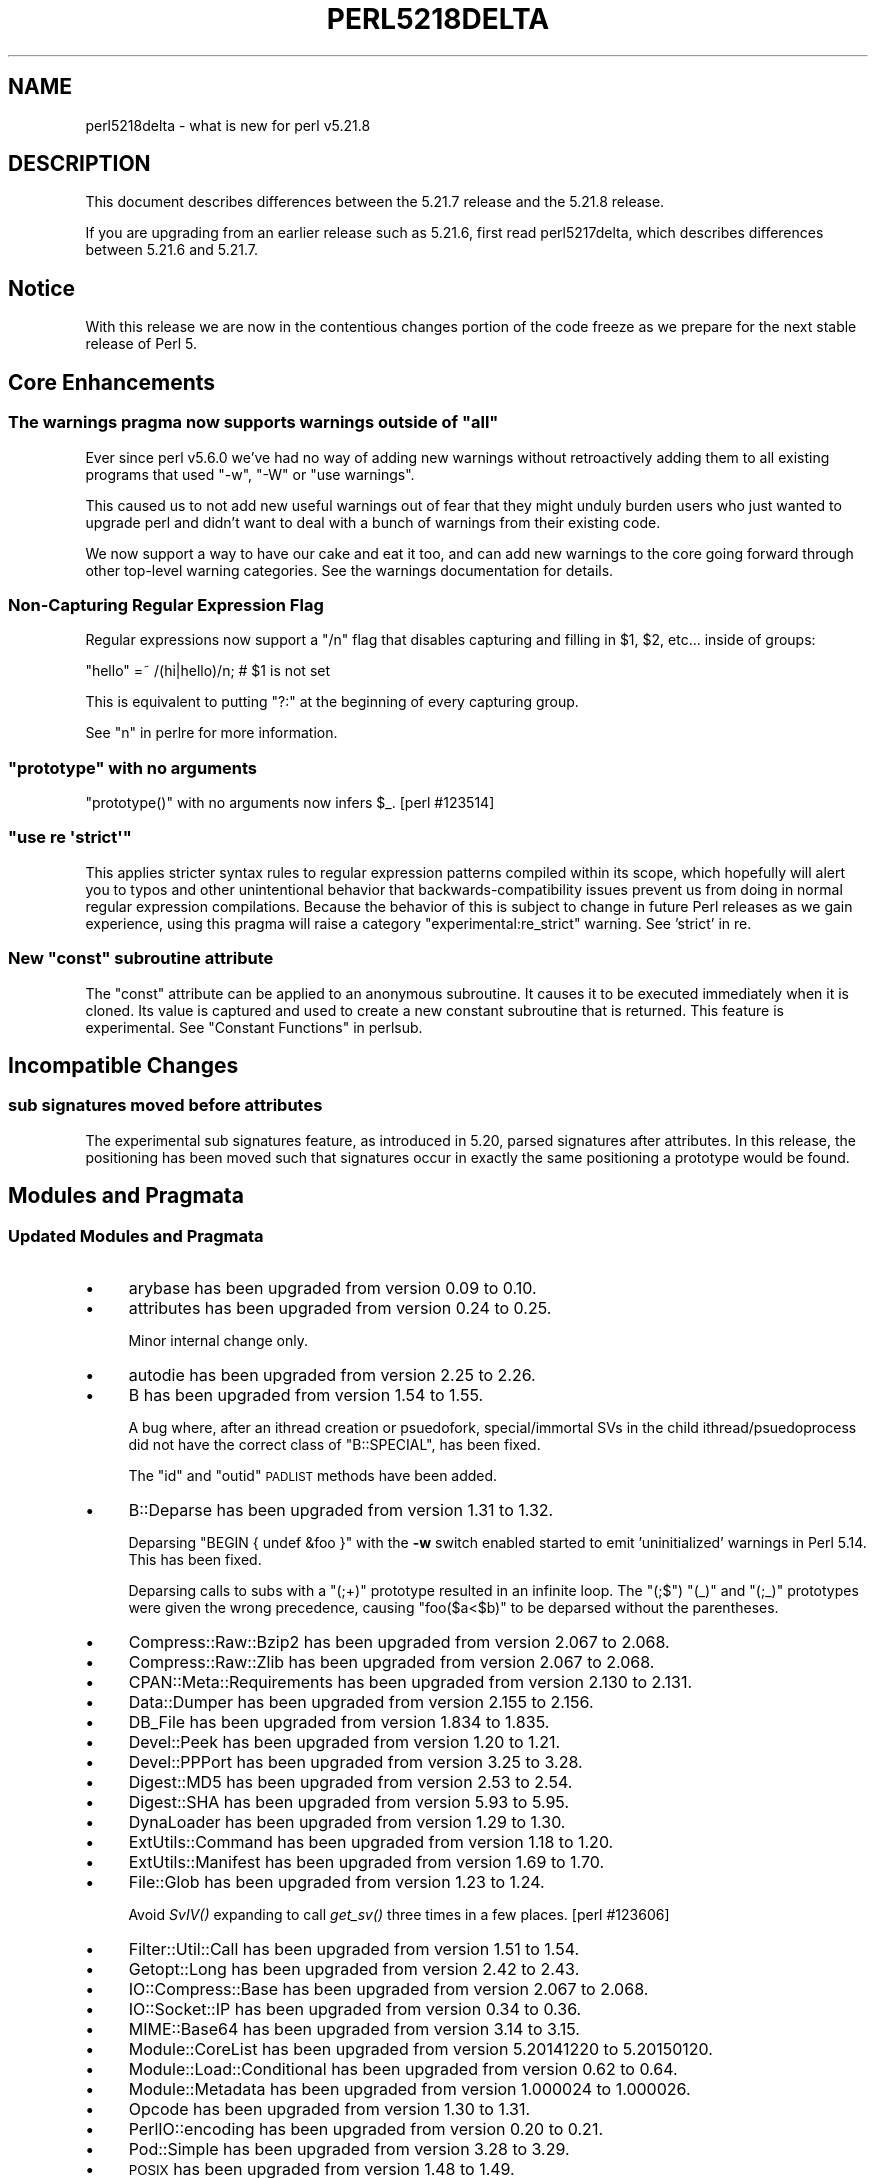 .\" Automatically generated by Pod::Man 2.28 (Pod::Simple 3.29)
.\"
.\" Standard preamble:
.\" ========================================================================
.de Sp \" Vertical space (when we can't use .PP)
.if t .sp .5v
.if n .sp
..
.de Vb \" Begin verbatim text
.ft CW
.nf
.ne \\$1
..
.de Ve \" End verbatim text
.ft R
.fi
..
.\" Set up some character translations and predefined strings.  \*(-- will
.\" give an unbreakable dash, \*(PI will give pi, \*(L" will give a left
.\" double quote, and \*(R" will give a right double quote.  \*(C+ will
.\" give a nicer C++.  Capital omega is used to do unbreakable dashes and
.\" therefore won't be available.  \*(C` and \*(C' expand to `' in nroff,
.\" nothing in troff, for use with C<>.
.tr \(*W-
.ds C+ C\v'-.1v'\h'-1p'\s-2+\h'-1p'+\s0\v'.1v'\h'-1p'
.ie n \{\
.    ds -- \(*W-
.    ds PI pi
.    if (\n(.H=4u)&(1m=24u) .ds -- \(*W\h'-12u'\(*W\h'-12u'-\" diablo 10 pitch
.    if (\n(.H=4u)&(1m=20u) .ds -- \(*W\h'-12u'\(*W\h'-8u'-\"  diablo 12 pitch
.    ds L" ""
.    ds R" ""
.    ds C` ""
.    ds C' ""
'br\}
.el\{\
.    ds -- \|\(em\|
.    ds PI \(*p
.    ds L" ``
.    ds R" ''
.    ds C`
.    ds C'
'br\}
.\"
.\" Escape single quotes in literal strings from groff's Unicode transform.
.ie \n(.g .ds Aq \(aq
.el       .ds Aq '
.\"
.\" If the F register is turned on, we'll generate index entries on stderr for
.\" titles (.TH), headers (.SH), subsections (.SS), items (.Ip), and index
.\" entries marked with X<> in POD.  Of course, you'll have to process the
.\" output yourself in some meaningful fashion.
.\"
.\" Avoid warning from groff about undefined register 'F'.
.de IX
..
.nr rF 0
.if \n(.g .if rF .nr rF 1
.if (\n(rF:(\n(.g==0)) \{
.    if \nF \{
.        de IX
.        tm Index:\\$1\t\\n%\t"\\$2"
..
.        if !\nF==2 \{
.            nr % 0
.            nr F 2
.        \}
.    \}
.\}
.rr rF
.\"
.\" Accent mark definitions (@(#)ms.acc 1.5 88/02/08 SMI; from UCB 4.2).
.\" Fear.  Run.  Save yourself.  No user-serviceable parts.
.    \" fudge factors for nroff and troff
.if n \{\
.    ds #H 0
.    ds #V .8m
.    ds #F .3m
.    ds #[ \f1
.    ds #] \fP
.\}
.if t \{\
.    ds #H ((1u-(\\\\n(.fu%2u))*.13m)
.    ds #V .6m
.    ds #F 0
.    ds #[ \&
.    ds #] \&
.\}
.    \" simple accents for nroff and troff
.if n \{\
.    ds ' \&
.    ds ` \&
.    ds ^ \&
.    ds , \&
.    ds ~ ~
.    ds /
.\}
.if t \{\
.    ds ' \\k:\h'-(\\n(.wu*8/10-\*(#H)'\'\h"|\\n:u"
.    ds ` \\k:\h'-(\\n(.wu*8/10-\*(#H)'\`\h'|\\n:u'
.    ds ^ \\k:\h'-(\\n(.wu*10/11-\*(#H)'^\h'|\\n:u'
.    ds , \\k:\h'-(\\n(.wu*8/10)',\h'|\\n:u'
.    ds ~ \\k:\h'-(\\n(.wu-\*(#H-.1m)'~\h'|\\n:u'
.    ds / \\k:\h'-(\\n(.wu*8/10-\*(#H)'\z\(sl\h'|\\n:u'
.\}
.    \" troff and (daisy-wheel) nroff accents
.ds : \\k:\h'-(\\n(.wu*8/10-\*(#H+.1m+\*(#F)'\v'-\*(#V'\z.\h'.2m+\*(#F'.\h'|\\n:u'\v'\*(#V'
.ds 8 \h'\*(#H'\(*b\h'-\*(#H'
.ds o \\k:\h'-(\\n(.wu+\w'\(de'u-\*(#H)/2u'\v'-.3n'\*(#[\z\(de\v'.3n'\h'|\\n:u'\*(#]
.ds d- \h'\*(#H'\(pd\h'-\w'~'u'\v'-.25m'\f2\(hy\fP\v'.25m'\h'-\*(#H'
.ds D- D\\k:\h'-\w'D'u'\v'-.11m'\z\(hy\v'.11m'\h'|\\n:u'
.ds th \*(#[\v'.3m'\s+1I\s-1\v'-.3m'\h'-(\w'I'u*2/3)'\s-1o\s+1\*(#]
.ds Th \*(#[\s+2I\s-2\h'-\w'I'u*3/5'\v'-.3m'o\v'.3m'\*(#]
.ds ae a\h'-(\w'a'u*4/10)'e
.ds Ae A\h'-(\w'A'u*4/10)'E
.    \" corrections for vroff
.if v .ds ~ \\k:\h'-(\\n(.wu*9/10-\*(#H)'\s-2\u~\d\s+2\h'|\\n:u'
.if v .ds ^ \\k:\h'-(\\n(.wu*10/11-\*(#H)'\v'-.4m'^\v'.4m'\h'|\\n:u'
.    \" for low resolution devices (crt and lpr)
.if \n(.H>23 .if \n(.V>19 \
\{\
.    ds : e
.    ds 8 ss
.    ds o a
.    ds d- d\h'-1'\(ga
.    ds D- D\h'-1'\(hy
.    ds th \o'bp'
.    ds Th \o'LP'
.    ds ae ae
.    ds Ae AE
.\}
.rm #[ #] #H #V #F C
.\" ========================================================================
.\"
.IX Title "PERL5218DELTA 1"
.TH PERL5218DELTA 1 "2015-05-13" "perl v5.22.0" "Perl Programmers Reference Guide"
.\" For nroff, turn off justification.  Always turn off hyphenation; it makes
.\" way too many mistakes in technical documents.
.if n .ad l
.nh
.SH "NAME"
perl5218delta \- what is new for perl v5.21.8
.SH "DESCRIPTION"
.IX Header "DESCRIPTION"
This document describes differences between the 5.21.7 release and the 5.21.8
release.
.PP
If you are upgrading from an earlier release such as 5.21.6, first read
perl5217delta, which describes differences between 5.21.6 and 5.21.7.
.SH "Notice"
.IX Header "Notice"
With this release we are now in the contentious changes portion of the code
freeze as we prepare for the next stable release of Perl 5.
.SH "Core Enhancements"
.IX Header "Core Enhancements"
.ie n .SS "The warnings pragma now supports warnings outside of ""all"""
.el .SS "The warnings pragma now supports warnings outside of ``all''"
.IX Subsection "The warnings pragma now supports warnings outside of all"
Ever since perl v5.6.0 we've had no way of adding new warnings without
retroactively adding them to all existing programs that used \f(CW\*(C`\-w\*(C'\fR,
\&\f(CW\*(C`\-W\*(C'\fR or \f(CW\*(C`use warnings\*(C'\fR.
.PP
This caused us to not add new useful warnings out of fear that they
might unduly burden users who just wanted to upgrade perl and didn't
want to deal with a bunch of warnings from their existing code.
.PP
We now support a way to have our cake and eat it too, and can add new
warnings to the core going forward through other top-level warning
categories. See the warnings documentation for details.
.SS "Non-Capturing Regular Expression Flag"
.IX Subsection "Non-Capturing Regular Expression Flag"
Regular expressions now support a \f(CW\*(C`/n\*(C'\fR flag that disables capturing
and filling in \f(CW$1\fR, \f(CW$2\fR, etc... inside of groups:
.PP
.Vb 1
\&  "hello" =~ /(hi|hello)/n; # $1 is not set
.Ve
.PP
This is equivalent to putting \f(CW\*(C`?:\*(C'\fR at the beginning of every capturing group.
.PP
See \*(L"n\*(R" in perlre for more information.
.ie n .SS """prototype"" with no arguments"
.el .SS "\f(CWprototype\fP with no arguments"
.IX Subsection "prototype with no arguments"
\&\f(CW\*(C`prototype()\*(C'\fR with no arguments now infers \f(CW$_\fR.  [perl #123514]
.ie n .SS """use re \*(Aqstrict\*(Aq"""
.el .SS "\f(CWuse re \*(Aqstrict\*(Aq\fP"
.IX Subsection "use re strict"
This applies stricter syntax rules to regular expression patterns
compiled within its scope, which hopefully will alert you to typos and
other unintentional behavior that backwards-compatibility issues prevent
us from doing in normal regular expression compilations.  Because the
behavior of this is subject to change in future Perl releases as we gain
experience, using this pragma will raise a category
\&\f(CW\*(C`experimental:re_strict\*(C'\fR warning.
See 'strict' in re.
.ie n .SS "New ""const"" subroutine attribute"
.el .SS "New ``const'' subroutine attribute"
.IX Subsection "New const subroutine attribute"
The \*(L"const\*(R" attribute can be applied to an anonymous subroutine.  It causes
it to be executed immediately when it is cloned.  Its value is captured and
used to create a new constant subroutine that is returned.  This feature is
experimental.  See \*(L"Constant Functions\*(R" in perlsub.
.SH "Incompatible Changes"
.IX Header "Incompatible Changes"
.SS "sub signatures moved before attributes"
.IX Subsection "sub signatures moved before attributes"
The experimental sub signatures feature, as introduced in 5.20, parsed
signatures after attributes.  In this release, the positioning has been
moved such that signatures occur in exactly the same positioning a
prototype would be found.
.SH "Modules and Pragmata"
.IX Header "Modules and Pragmata"
.SS "Updated Modules and Pragmata"
.IX Subsection "Updated Modules and Pragmata"
.IP "\(bu" 4
arybase has been upgraded from version 0.09 to 0.10.
.IP "\(bu" 4
attributes has been upgraded from version 0.24 to 0.25.
.Sp
Minor internal change only.
.IP "\(bu" 4
autodie has been upgraded from version 2.25 to 2.26.
.IP "\(bu" 4
B has been upgraded from version 1.54 to 1.55.
.Sp
A bug where, after an ithread creation or psuedofork, special/immortal SVs in
the child ithread/psuedoprocess did not have the correct class of
\&\f(CW\*(C`B::SPECIAL\*(C'\fR, has been fixed.
.Sp
The \f(CW\*(C`id\*(C'\fR and \f(CW\*(C`outid\*(C'\fR \s-1PADLIST\s0 methods have been added.
.IP "\(bu" 4
B::Deparse has been upgraded from version 1.31 to 1.32.
.Sp
Deparsing \f(CW\*(C`BEGIN { undef &foo }\*(C'\fR with the \fB\-w\fR switch enabled started to
emit 'uninitialized' warnings in Perl 5.14.  This has been fixed.
.Sp
Deparsing calls to subs with a \f(CW\*(C`(;+)\*(C'\fR prototype resulted in an infinite
loop.  The \f(CW\*(C`(;$\*(C'\fR) \f(CW\*(C`(_)\*(C'\fR and \f(CW\*(C`(;_)\*(C'\fR prototypes were given the wrong
precedence, causing \f(CW\*(C`foo($a<$b)\*(C'\fR to be deparsed without the parentheses.
.IP "\(bu" 4
Compress::Raw::Bzip2 has been upgraded from version 2.067 to 2.068.
.IP "\(bu" 4
Compress::Raw::Zlib has been upgraded from version 2.067 to 2.068.
.IP "\(bu" 4
CPAN::Meta::Requirements has been upgraded from version 2.130 to 2.131.
.IP "\(bu" 4
Data::Dumper has been upgraded from version 2.155 to 2.156.
.IP "\(bu" 4
DB_File has been upgraded from version 1.834 to 1.835.
.IP "\(bu" 4
Devel::Peek has been upgraded from version 1.20 to 1.21.
.IP "\(bu" 4
Devel::PPPort has been upgraded from version 3.25 to 3.28.
.IP "\(bu" 4
Digest::MD5 has been upgraded from version 2.53 to 2.54.
.IP "\(bu" 4
Digest::SHA has been upgraded from version 5.93 to 5.95.
.IP "\(bu" 4
DynaLoader has been upgraded from version 1.29 to 1.30.
.IP "\(bu" 4
ExtUtils::Command has been upgraded from version 1.18 to 1.20.
.IP "\(bu" 4
ExtUtils::Manifest has been upgraded from version 1.69 to 1.70.
.IP "\(bu" 4
File::Glob has been upgraded from version 1.23 to 1.24.
.Sp
Avoid \fISvIV()\fR expanding to call \fIget_sv()\fR three times in a few
places. [perl #123606]
.IP "\(bu" 4
Filter::Util::Call has been upgraded from version 1.51 to 1.54.
.IP "\(bu" 4
Getopt::Long has been upgraded from version 2.42 to 2.43.
.IP "\(bu" 4
IO::Compress::Base has been upgraded from version 2.067 to 2.068.
.IP "\(bu" 4
IO::Socket::IP has been upgraded from version 0.34 to 0.36.
.IP "\(bu" 4
MIME::Base64 has been upgraded from version 3.14 to 3.15.
.IP "\(bu" 4
Module::CoreList has been upgraded from version 5.20141220 to 5.20150120.
.IP "\(bu" 4
Module::Load::Conditional has been upgraded from version 0.62 to 0.64.
.IP "\(bu" 4
Module::Metadata has been upgraded from version 1.000024 to 1.000026.
.IP "\(bu" 4
Opcode has been upgraded from version 1.30 to 1.31.
.IP "\(bu" 4
PerlIO::encoding has been upgraded from version 0.20 to 0.21.
.IP "\(bu" 4
Pod::Simple has been upgraded from version 3.28 to 3.29.
.IP "\(bu" 4
\&\s-1POSIX\s0 has been upgraded from version 1.48 to 1.49.
.IP "\(bu" 4
re has been upgraded from version 0.28 to 0.30.
.IP "\(bu" 4
Safe has been upgraded from version 2.38 to 2.39.
.Sp
\&\f(CW\*(C`reval\*(C'\fR was not propagating void context properly.
.IP "\(bu" 4
SDBM_File has been upgraded from version 1.12 to 1.13.
.Sp
Simplified the build process.  [perl #123413]
.IP "\(bu" 4
Test::Harness has been upgraded from version 3.34 to 3.35.
.IP "\(bu" 4
Test::Simple has been upgraded from version 1.301001_090 to 1.301001_097.
.IP "\(bu" 4
Unicode::Collate has been upgraded from version 1.09 to 1.10.
.IP "\(bu" 4
VMS::DCLsym has been upgraded from version 1.05 to 1.06.
.IP "\(bu" 4
warnings has been upgraded from version 1.29 to 1.30.
.SH "Documentation"
.IX Header "Documentation"
.SS "New Documentation"
.IX Subsection "New Documentation"
\fIperlunicook\fR
.IX Subsection "perlunicook"
.PP
This document, by Tom Christiansen, provides examples of handling Unicode in 
Perl.
.SH "Diagnostics"
.IX Header "Diagnostics"
The following additions or changes have been made to diagnostic output,
including warnings and fatal error messages.  For the complete list of
diagnostic messages, see perldiag.
.SS "New Diagnostics"
.IX Subsection "New Diagnostics"
\fINew Errors\fR
.IX Subsection "New Errors"
.IP "\(bu" 4
Bad symbol for scalar
.Sp
(P) An internal request asked to add a scalar entry to something that
wasn't a symbol table entry.
.IP "\(bu" 4
:const is not permitted on named subroutines
.Sp
(F) The \*(L"const\*(R" attribute causes an anonymous subroutine to be run and
its value captured at the time that it is cloned.  Names subroutines are
not cloned like this, so the attribute does not make sense on them.
.PP
\fINew Warnings\fR
.IX Subsection "New Warnings"
.IP "\(bu" 4
:const is experimental
.Sp
(S experimental::const_attr) The \*(L"const\*(R" attribute is experimental.
If you want to use the feature, disable the warning with \f(CW\*(C`no warnings
\&\*(Aqexperimental::const_attr\*(Aq\*(C'\fR, but know that in doing so you are taking
the risk that your code may break in a future Perl version.
.IP "\(bu" 4
Non-finite repeat count does nothing
.Sp
(W numeric) You tried to execute the
\&\f(CW\*(C`x\*(C'\fR repetition operator \f(CW\*(C`Inf\*(C'\fR (or
\&\f(CW\*(C`\-Inf\*(C'\fR) or \f(CW\*(C`NaN\*(C'\fR times, which doesn't make sense.
.IP "\(bu" 4
Useless use of attribute \*(L"const\*(R"
.Sp
(W misc) The \*(L"const\*(R" attribute has no effect except
on anonymous closure prototypes.  You applied it to
a subroutine via attributes.pm.  This is only useful
inside an attribute handler for an anonymous subroutine.
.IP "\(bu" 4
Unusual use of \f(CW%s\fR in void context
.Sp
(W void_unusual) Similar to the \*(L"Useless use of \f(CW%s\fR in void context\*(R"
warning, but only turned on by the top-level \*(L"pedantic\*(R" warning
category, used for e.g. \f(CW\*(C`grep\*(C'\fR in void context, which may indicate a
bug, but could also just be someone using \f(CW\*(C`grep\*(C'\fR for its side-effects
as a loop.
.Sp
Enabled as part of \*(L"extra\*(R" warnings, not in the \*(L"all\*(R" category. See
warnings for details
.IP "\(bu" 4
\&\*(L"use re 'strict'\*(R" is experimental
.Sp
(S experimental::re_strict) The things that are different when a regular
expression pattern is compiled under \f(CW\*(Aqstrict\*(Aq\fR are subject to change
in future Perl releases in incompatible ways.  This means that a pattern
that compiles today may not in a future Perl release.  This warning is
to alert you to that risk.
.Sp
Wide character (U+%X) in \f(CW%s\fR
.Sp
(W locale) While in a single-byte locale (\fIi.e.\fR, a non\-UTF\-8
one), a multi-byte character was encountered.   Perl considers this
character to be the specified Unicode code point.  Combining non\-UTF8
locales and Unicode is dangerous.  Almost certainly some characters
will have two different representations.  For example, in the \s-1ISO 8859\-7
\&\s0(Greek) locale, the code point 0xC3 represents a Capital Gamma.  But so
also does 0x393.  This will make string comparisons unreliable.
.Sp
You likely need to figure out how this multi-byte character got mixed up
with your single-byte locale (or perhaps you thought you had a \s-1UTF\-8\s0
locale, but Perl disagrees).
.IP "\(bu" 4
Both or neither range ends should be Unicode in regex; marked by <\-\- \s-1HERE\s0 in m/%s/
.Sp
(W regexp) (only under \f(CW\*(C`use\ re\ \*(Aqstrict\*(Aq\*(C'\fR or within \f(CW\*(C`(?[...])\*(C'\fR)
.Sp
In a bracketed character class in a regular expression pattern, you
had a range which has exactly one end of it specified using \f(CW\*(C`\eN{}\*(C'\fR, and
the other end is specified using a non-portable mechanism.  Perl treats
the range as a Unicode range, that is, all the characters in it are
considered to be the Unicode characters, and which may be different code
points on some platforms Perl runs on.  For example, \f(CW\*(C`[\eN{U+06}\-\ex08]\*(C'\fR
is treated as if you had instead said \f(CW\*(C`[\eN{U+06}\-\eN{U+08}]\*(C'\fR, that is it
matches the characters whose code points in Unicode are 6, 7, and 8.
But that \f(CW\*(C`\ex08\*(C'\fR might indicate that you meant something different, so
the warning gets raised.
.IP "\(bu" 4
Ranges of \s-1ASCII\s0 printables should be some subset of \*(L"0\-9\*(R", \*(L"A\-Z\*(R", or \*(L"a\-z\*(R" in regex; marked by <\-\- \s-1HERE\s0 in m/%s/
.Sp
(W regexp) (only under \f(CW\*(C`use\ re\ \*(Aqstrict\*(Aq\*(C'\fR or within \f(CW\*(C`(?[...])\*(C'\fR)
.Sp
Stricter rules help to find typos and other errors.  Perhaps you didn't
even intend a range here, if the \f(CW"\-"\fR was meant to be some other
character, or should have been escaped (like \f(CW"\e\-"\fR).  If you did
intend a range, the one that was used is not portable between \s-1ASCII\s0 and
\&\s-1EBCDIC\s0 platforms, and doesn't have an obvious meaning to a casual
reader.
.Sp
.Vb 7
\& [3\-7]    # OK; Obvious and portable
\& [d\-g]    # OK; Obvious and portable
\& [A\-Y]    # OK; Obvious and portable
\& [A\-z]    # WRONG; Not portable; not clear what is meant
\& [a\-Z]    # WRONG; Not portable; not clear what is meant
\& [%\-.]    # WRONG; Not portable; not clear what is meant
\& [\ex41\-Z] # WRONG; Not portable; not obvious to non\-geek
.Ve
.Sp
(You can force portability by specifying a Unicode range, which means that
the endpoints are specified by
\&\f(CW\*(C`\eN{...}\*(C'\fR, but the meaning may
still not be obvious.)
The stricter rules require that ranges that start or stop with an \s-1ASCII\s0
character that is not a control have all their endpoints be the literal
character, and not some escape sequence (like \f(CW"\ex41"\fR), and the ranges
must be all digits, or all uppercase letters, or all lowercase letters.
.IP "\(bu" 4
Ranges of digits should be from the same group in regex; marked by <\-\- \s-1HERE\s0 in m/%s/
.Sp
(W regexp) (only under \f(CW\*(C`use\ re\ \*(Aqstrict\*(Aq\*(C'\fR or within \f(CW\*(C`(?[...])\*(C'\fR)
.Sp
Stricter rules help to find typos and other errors.  You included a
range, and at least one of the end points is a decimal digit.  Under the
stricter rules, when this happens, both end points should be digits in
the same group of 10 consecutive digits.
.IP "\(bu" 4
\&\*(L"%s\*(R" is more clearly written simply as \*(L"%s\*(R" in regex; marked by <\-\- \s-1HERE\s0 in m/%s/
.Sp
(W regexp) (only under \f(CW\*(C`use\ re\ \*(Aqstrict\*(Aq\*(C'\fR or within \f(CW\*(C`(?[...])\*(C'\fR)
.Sp
You specified a character that has the given plainer way of writing it,
and which is also portable to platforms running with different character
sets.
.SS "Changes to Existing Diagnostics"
.IX Subsection "Changes to Existing Diagnostics"
.IP "\(bu" 4
The message
Locale '%s' may not work well.%s
is no longer raised unless the problemtatic locale is actually used in
the Perl program.  Previously it was raised if it merely was the
underlying locale.  All Perl programs have an underlying locale at all
times, but something like a \f(CW\*(C`use\ locale\*(C'\fR is needed for that locale
to actually have some effect.  This message will not be raised when
the underlying locale is hidden.
.SH "Configuration and Compilation"
.IX Header "Configuration and Compilation"
.IP "\(bu" 4
pthreads and lcl will be linked by default if present. This allows \s-1XS\s0 modules 
that require threading to work on non-threaded perls. Note that you must still 
pass \f(CW\*(C`\-Dusethreads\*(C'\fR if you want a threaded perl.
.SH "Testing"
.IX Header "Testing"
.IP "\(bu" 4
A new test script, \fIbigmem/subst.t\fR, has been added to test memory usage of
subst on very large strings.
.IP "\(bu" 4
A new test script, \fIop/anonconst.t\fR, has been added to test experimental
:const subroutines.
.IP "\(bu" 4
A new test script, \fIre/reg_nocapture.t\fR, has been added to test the new
\&\f(CW\*(C`/n\*(C'\fR regexp flag.
.SH "Platform Support"
.IX Header "Platform Support"
.SS "Platform-Specific Notes"
.IX Subsection "Platform-Specific Notes"
.IP "Win32" 4
.IX Item "Win32"
.RS 4
.PD 0
.IP "\(bu" 4
.PD
Previously, on Visual \*(C+ for Win64 built Perls only, when compiling every Perl
\&\s-1XS\s0 module (including \s-1CPAN\s0 ones) and Perl aware .c file with a 64 bit Visual \*(C+,
would unconditionally have around a dozen warnings from hv_func.h.  These
warnings have been silenced.  \s-1GCC\s0 all bitness and Visual \*(C+ for Win32 were
not affected.
.IP "\(bu" 4
Support for building without PerlIO has been removed from the Windows
makefiles.  Non-PerlIO builds were all but deprecated in Perl 5.18.0 and are
already not supported by \fIConfigure\fR on \s-1POSIX\s0 systems.
.IP "\(bu" 4
Between 2 and 6 ms and 7 I/O calls have been saved per attempt to open a perl
module for each path in \f(CW@INC\fR.
.RE
.RS 4
.RE
.SH "Internal Changes"
.IX Header "Internal Changes"
.IP "\(bu" 4
Added \fIPerl_sv_get_backrefs()\fR to determine if an \s-1SV\s0 is a weak-referent.
.Sp
Function either returns an \s-1SV\s0 * of type \s-1AV,\s0 which contains the set of
weakreferences which reference the passed in \s-1SV,\s0 or a simple \s-1RV\s0 * which
is the only weakref to this item.
.SH "Selected Bug Fixes"
.IX Header "Selected Bug Fixes"
.IP "\(bu" 4
A bug in regular expression patterns that could lead to segfaults and
other crashes has been fixed.  This occurred only in patterns compiled
with \f(CW"/i"\fR, while taking into account the current \s-1POSIX\s0 locale (this usually
means they have to be compiled within the scope of \f(CW"use\ locale"\fR),
and there must be a string of at least 128 consecutive bytes to match.
[perl #123539]
.IP "\(bu" 4
\&\f(CW\*(C`s///\*(C'\fR now works on very long strings instead of dying with 'Substitution
loop'.  [perl #103260] [perl #123071]
.IP "\(bu" 4
\&\f(CW\*(C`gmtime\*(C'\fR no longer crashes with not-a-number values.  [perl #123495]
.IP "\(bu" 4
\&\f(CW\*(C`\e()\*(C'\fR (reference to an empty list) and \f(CW\*(C`y///\*(C'\fR with lexical \f(CW$_\fR in scope
could do a bad write past the end of the stack.  They have been fixed
to extend the stack first.
.IP "\(bu" 4
\&\f(CW\*(C`prototype()\*(C'\fR with no arguments used to read the previous item on the
stack, so \f(CW\*(C`print "foo", prototype()\*(C'\fR would print foo's prototype.  It has
been fixed to infer \f(CW$_\fR instead.  [perl #123514]
.IP "\(bu" 4
Some cases of lexical state subs inside predeclared subs could crash but no
longer do.
.IP "\(bu" 4
Some cases of nested lexical state subs inside anonymous subs could cause
\&'Bizarre copy' errors or possibly even crash.
.IP "\(bu" 4
When trying to emit warnings, perl's default debugger (\fIperl5db.pl\fR) was
sometimes giving 'Undefined subroutine &DB::db_warn called' instead.  This
bug, which started to occur in Perl 5.18, has been fixed.  [perl #123553]
.IP "\(bu" 4
Certain syntax errors in substitutions, such as \f(CW\*(C`s/${<>{})//\*(C'\fR, would
crash, and had done so since Perl 5.10.  (In some cases the crash did not
start happening till 5.16.)  The crash has, of course, been fixed.
[perl #123542]
.IP "\(bu" 4
A repeat expression like \f(CW\*(C`33 x ~3\*(C'\fR could cause a large buffer
overflow since the new output buffer size was not correctly handled by
\&\fISvGROW()\fR.  An expression like this now properly produces a memory wrap
panic.  [perl 123554]
.IP "\(bu" 4
\&\f(CW\*(C`formline("@...", "a");\*(C'\fR would crash.  The \f(CW\*(C`FF_CHECKNL\*(C'\fR case in
\&\fIpp_formline()\fR didn't set the pointer used to mark the chop position,
which led to the \f(CW\*(C`FF_MORE\*(C'\fR case crashing with a segmentation fault.
This has been fixed.  [perl #123538]
.IP "\(bu" 4
A possible buffer overrun and crash when parsing a literal pattern during
regular expression compilation has been fixed.  [perl #123604]
.SH "Acknowledgements"
.IX Header "Acknowledgements"
Perl 5.21.8 represents approximately 4 weeks of development since Perl 5.21.7
and contains approximately 26,000 lines of changes across 750 files from 27
authors.
.PP
Excluding auto-generated files, documentation and release tools, there were
approximately 13,000 lines of changes to 410 .pm, .t, .c and .h files.
.PP
Perl continues to flourish into its third decade thanks to a vibrant community
of users and developers. The following people are known to have contributed the
improvements that became Perl 5.21.8:
.PP
Aaron Crane, Andreas Voegele, Chad Granum, Chris 'BinGOs' Williams, Craig A.
Berry, Daniel Dragan, David Mitchell, E. Choroba, Ed J, Father Chrysostomos,
H.Merijn Brand, Hugo van der Sanden, James E Keenan, Jarkko Hietaniemi, Karen
Etheridge, Karl Williamson, Matthew Horsfall, Max Maischein, Peter Martini,
Rafael Garcia-Suarez, Ricardo Signes, Rostislav Skudnov, Slaven Rezic, Steve
Hay, Tony Cook, Yves Orton, \*(Aevar Arnfjo\*:r\*(d- Bjarmason.
.PP
The list above is almost certainly incomplete as it is automatically generated
from version control history. In particular, it does not include the names of
the (very much appreciated) contributors who reported issues to the Perl bug
tracker.
.PP
Many of the changes included in this version originated in the \s-1CPAN\s0 modules
included in Perl's core. We're grateful to the entire \s-1CPAN\s0 community for
helping Perl to flourish.
.PP
For a more complete list of all of Perl's historical contributors, please see
the \fI\s-1AUTHORS\s0\fR file in the Perl source distribution.
.SH "Reporting Bugs"
.IX Header "Reporting Bugs"
If you find what you think is a bug, you might check the articles recently
posted to the comp.lang.perl.misc newsgroup and the perl bug database at
https://rt.perl.org/ .  There may also be information at
http://www.perl.org/ , the Perl Home Page.
.PP
If you believe you have an unreported bug, please run the perlbug program
included with your release.  Be sure to trim your bug down to a tiny but
sufficient test case.  Your bug report, along with the output of \f(CW\*(C`perl \-V\*(C'\fR,
will be sent off to perlbug@perl.org to be analysed by the Perl porting team.
.PP
If the bug you are reporting has security implications, which make it
inappropriate to send to a publicly archived mailing list, then please send it
to perl5\-security\-report@perl.org.  This points to a closed subscription
unarchived mailing list, which includes all the core committers, who will be
able to help assess the impact of issues, figure out a resolution, and help
co-ordinate the release of patches to mitigate or fix the problem across all
platforms on which Perl is supported.  Please only use this address for
security issues in the Perl core, not for modules independently distributed on
\&\s-1CPAN.\s0
.SH "SEE ALSO"
.IX Header "SEE ALSO"
The \fIChanges\fR file for an explanation of how to view exhaustive details on
what changed.
.PP
The \fI\s-1INSTALL\s0\fR file for how to build Perl.
.PP
The \fI\s-1README\s0\fR file for general stuff.
.PP
The \fIArtistic\fR and \fICopying\fR files for copyright information.
